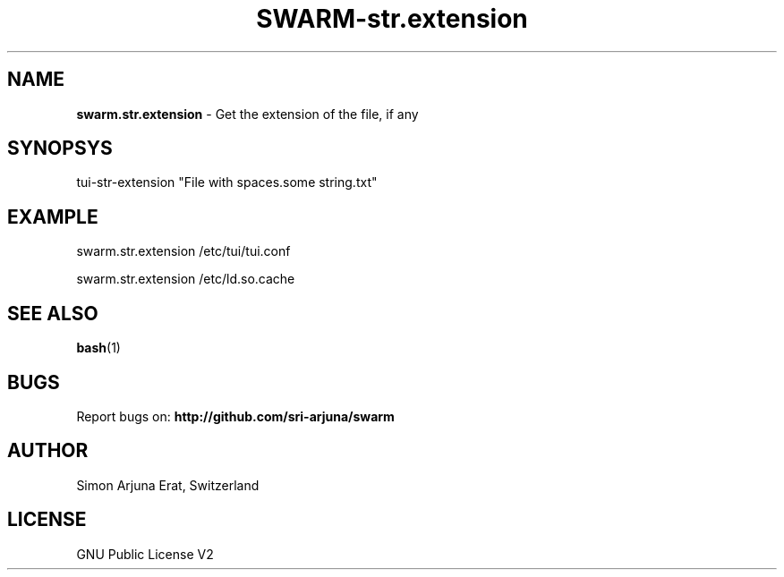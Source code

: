 .TH SWARM-str.extension 1 "Copyleft 1995-2020" "SWARM 1.0" "SWARM Manual"

.SH NAME
\fBswarm.str.extension\fP - Get the extension of the file, if any

.SH SYNOPSYS
tui-str-extension "File with spaces.some string.txt"

.SH EXAMPLE
swarm.str.extension /etc/tui/tui.conf
.PP
swarm.str.extension /etc/ld.so.cache

.SH SEE ALSO
\fBbash\fP(1)

.SH BUGS
Report bugs on: \fBhttp://github.com/sri-arjuna/swarm\fP

.SH AUTHOR
Simon Arjuna Erat, Switzerland

.SH LICENSE
GNU Public License V2
